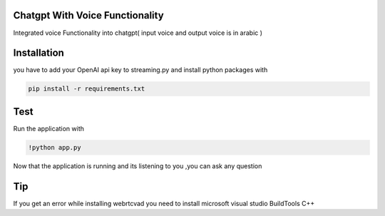 
Chatgpt With Voice Functionality 
========================

Integrated voice Functionality into chatgpt( input voice and output voice is in arabic )

Installation
========================

you have to add your OpenAI api key to streaming.py and install python packages with

.. code-block:: bash

   pip install -r requirements.txt


Test
========================
Run the application with 

.. code-block:: bash

   !python app.py 

Now that the application is running and its listening to you ,you can ask any question 


Tip
========================
If you get an error while installing webrtcvad you need to install microsoft visual studio BuildTools C++
